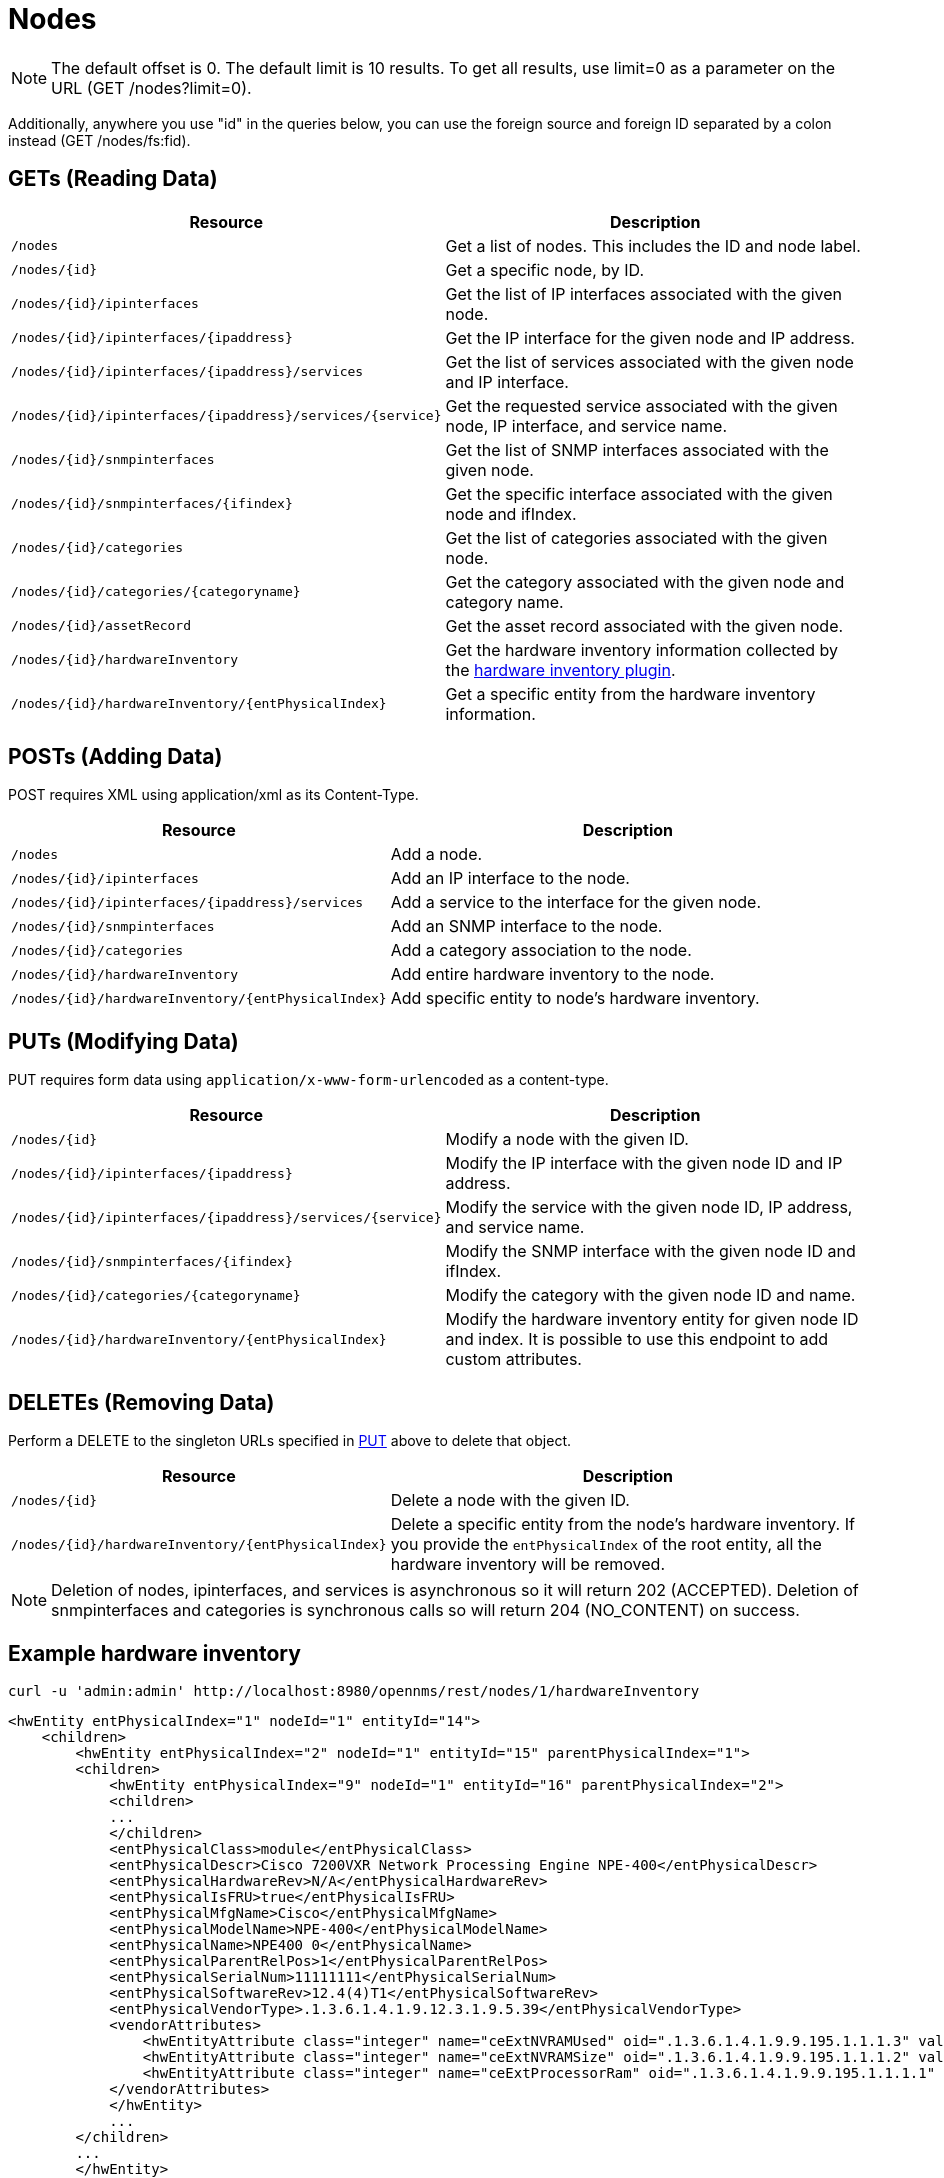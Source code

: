 [[nodes-rest]]
= Nodes

NOTE: The default offset is 0.
The default limit is 10 results.
To get all results, use limit=0 as a parameter on the URL (GET /nodes?limit=0).

Additionally, anywhere you use "id" in the queries below, you can use the foreign source and foreign ID separated by a colon instead (GET /nodes/fs:fid).

== GETs (Reading Data)

[options="header", cols="5,10"]
|===
| Resource                                                      | Description
| `/nodes`                                                      | Get a list of nodes. This includes the ID and node label.
| `/nodes/\{id}`                                                | Get a specific node, by ID.
| `/nodes/\{id}/ipinterfaces`                                   | Get the list of IP interfaces associated with the given node.
| `/nodes/\{id}/ipinterfaces/\{ipaddress}`                      | Get the IP interface for the given node and IP address.
| `/nodes/\{id}/ipinterfaces/\{ipaddress}/services`             | Get the list of services associated with the given node and IP interface.
| `/nodes/\{id}/ipinterfaces/\{ipaddress}/services/\{service}`  | Get the requested service associated with the given node, IP interface, and service name.
| `/nodes/\{id}/snmpinterfaces`                                 | Get the list of SNMP interfaces associated with the given node.
| `/nodes/\{id}/snmpinterfaces/\{ifindex}`                      | Get the specific interface associated with the given node and ifIndex.
| `/nodes/\{id}/categories`                                     | Get the list of categories associated with the given node.
| `/nodes/\{id}/categories/\{categoryname}`                     | Get the category associated with the given node and category name.
| `/nodes/\{id}/assetRecord`                                    | Get the asset record associated with the given node.
| `/nodes/\{id}/hardwareInventory`                              | Get the hardware inventory information collected by the xref:operation:provisioning/hardware-inventory.adoc#hardware-inventory-plugin[hardware inventory plugin].
| `/nodes/\{id}/hardwareInventory/\{entPhysicalIndex}`          | Get a specific entity from the hardware inventory information.
|===

== POSTs (Adding Data)

POST requires XML using application/xml as its Content-Type.

[options="header", cols="5,10"]
|===
| Resource                                             | Description
| `/nodes`                                             | Add a node.
| `/nodes/\{id}/ipinterfaces`                          | Add an IP interface to the node.
| `/nodes/\{id}/ipinterfaces/\{ipaddress}/services`    | Add a service to the interface for the given node.
| `/nodes/\{id}/snmpinterfaces`                        | Add an SNMP interface to the node.
| `/nodes/\{id}/categories`                            | Add a category association to the node.
| `/nodes/\{id}/hardwareInventory`                     | Add entire hardware inventory to the node.
| `/nodes/\{id}/hardwareInventory/\{entPhysicalIndex}` | Add specific entity to node's hardware inventory.
|===

[[rest-api-nodes-put]]
== PUTs (Modifying Data)

PUT requires form data using `application/x-www-form-urlencoded` as a content-type.

[options="header", cols="5,10"]
|===
| Resource                                                     | Description
| `/nodes/\{id}`                                               | Modify a node with the given ID.
| `/nodes/\{id}/ipinterfaces/\{ipaddress}`                     | Modify the IP interface with the given node ID and IP address.
| `/nodes/\{id}/ipinterfaces/\{ipaddress}/services/\{service}` | Modify the service with the given node ID, IP address, and service name.
| `/nodes/\{id}/snmpinterfaces/\{ifindex}`                     | Modify the SNMP interface with the given node ID and ifIndex.
| `/nodes/\{id}/categories/\{categoryname}`                    | Modify the category with the given node ID and name.
| `/nodes/\{id}/hardwareInventory/\{entPhysicalIndex}`         | Modify the hardware inventory entity for given node ID and index.
                                                                 It is possible to use this endpoint to add custom attributes.
|===

== DELETEs (Removing Data)

Perform a DELETE to the singleton URLs specified in <<rest-api-nodes-put, PUT>> above to delete that object.

[options="header", cols="5,10"]
|===
| Resource                                                     | Description
| `/nodes/\{id}`                                               | Delete a node with the given ID.
| `/nodes/\{id}/hardwareInventory/\{entPhysicalIndex}`         | Delete a specific entity from the node's hardware inventory.
                                                                 If you provide the `entPhysicalIndex` of the root entity, all the hardware inventory will be removed.
|===

NOTE: Deletion of nodes, ipinterfaces, and services is asynchronous so it will return 202 (ACCEPTED).
Deletion of snmpinterfaces and categories is synchronous calls so will return 204 (NO_CONTENT) on success.

== Example hardware inventory

[source, bash]
----
curl -u 'admin:admin' http://localhost:8980/opennms/rest/nodes/1/hardwareInventory
----

[source, xml]
----
<hwEntity entPhysicalIndex="1" nodeId="1" entityId="14">
    <children>
        <hwEntity entPhysicalIndex="2" nodeId="1" entityId="15" parentPhysicalIndex="1">
        <children>
            <hwEntity entPhysicalIndex="9" nodeId="1" entityId="16" parentPhysicalIndex="2">
            <children>
            ...
            </children>
            <entPhysicalClass>module</entPhysicalClass>
            <entPhysicalDescr>Cisco 7200VXR Network Processing Engine NPE-400</entPhysicalDescr>
            <entPhysicalHardwareRev>N/A</entPhysicalHardwareRev>
            <entPhysicalIsFRU>true</entPhysicalIsFRU>
            <entPhysicalMfgName>Cisco</entPhysicalMfgName>
            <entPhysicalModelName>NPE-400</entPhysicalModelName>
            <entPhysicalName>NPE400 0</entPhysicalName>
            <entPhysicalParentRelPos>1</entPhysicalParentRelPos>
            <entPhysicalSerialNum>11111111</entPhysicalSerialNum>
            <entPhysicalSoftwareRev>12.4(4)T1</entPhysicalSoftwareRev>
            <entPhysicalVendorType>.1.3.6.1.4.1.9.12.3.1.9.5.39</entPhysicalVendorType>
            <vendorAttributes>
                <hwEntityAttribute class="integer" name="ceExtNVRAMUsed" oid=".1.3.6.1.4.1.9.9.195.1.1.1.3" value="8605"/>
                <hwEntityAttribute class="integer" name="ceExtNVRAMSize" oid=".1.3.6.1.4.1.9.9.195.1.1.1.2" value="129016"/>
                <hwEntityAttribute class="integer" name="ceExtProcessorRam" oid=".1.3.6.1.4.1.9.9.195.1.1.1.1" value="268435456"/>
            </vendorAttributes>
            </hwEntity>
            ...
        </children>
        ...
        </hwEntity>
    </children>
    <entPhysicalClass>chassis</entPhysicalClass>
    <entPhysicalDescr>Cisco 7206VXR, 6-slot chassis</entPhysicalDescr>
    <entPhysicalHardwareRev>N/A</entPhysicalHardwareRev>
    <entPhysicalIsFRU>true</entPhysicalIsFRU>
    <entPhysicalMfgName>Cisco</entPhysicalMfgName>
    <entPhysicalModelName>CISCO7206VXR</entPhysicalModelName>
    <entPhysicalName>Chassis</entPhysicalName>
    <entPhysicalParentRelPos>-1</entPhysicalParentRelPos>
    <entPhysicalSerialNum>4294967295</entPhysicalSerialNum>
    <entPhysicalVendorType>.1.3.6.1.4.1.9.12.3.1.3.74</entPhysicalVendorType>
    <vendorAttributes/>
</hwEntity>
----
